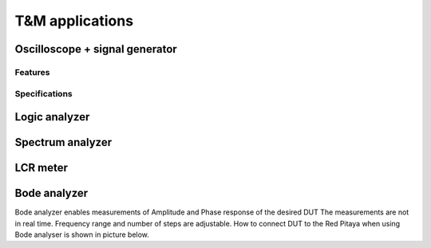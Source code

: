 T&M applications
================

Oscilloscope + signal generator
-------------------------------
    
Features
^^^^^^^^

.. TODO opis?

Specifications
^^^^^^^^^^^^^^

.. TODO opis?
    
Logic analyzer
--------------

.. TODO pomanjkliv opis na wikiju pod OS

Spectrum analyzer
-----------------

.. TODO kaj bi imeli tukaj je ze opisan v hardwareu

LCR meter
---------

.. TODO kaj bi imeli tukaj je ze opisan v hardwareu

Bode analyzer
-------------

Bode analyzer enables measurements of Amplitude and Phase response of the desired DUT
The measurements are not in real time.
Frequency range and number of steps are adjustable.
How to connect DUT to the Red Pitaya when using Bode analyser is shown in picture below.

.. iamge:: Bode_analyzer_connections.png

.. TODO slike aplikacije
